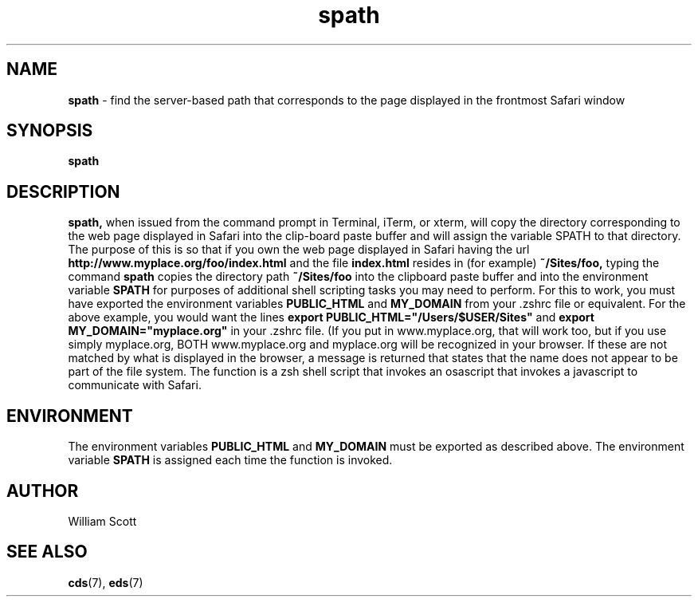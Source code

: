 .\" Process this file with
.\" groff -man -Tascii foo.1
.\"
.TH spath 7 "April 7, 2005" "Mac OS X" "Mac OS X Darwin customization" 
.SH NAME
.B spath
\-  find the server-based path that corresponds to the page
displayed in the frontmost Safari window
.SH SYNOPSIS
.B spath
.SH DESCRIPTION
.B spath,
when issued from the command prompt in Terminal, iTerm, or xterm,  will  
copy the directory corresponding to the web page displayed in Safari into the
clip-board paste buffer and will assign the variable SPATH to that directory.
The
purpose of this is so that if you own the web page displayed in Safari having the url
.B http://www.myplace.org/foo/index.html 
and the file 
.B index.html 
resides in (for example) 
.B ~/Sites/foo, 
typing the command
.B spath
copies the directory path 
.B ~/Sites/foo
into the clipboard paste buffer and into the environment variable
.B SPATH
for purposes of additional shell scripting tasks you may need to perform.
For this to work, you must have exported the environment variables
.B PUBLIC_HTML
and
.B MY_DOMAIN
from your .zshrc file or equivalent.  For the above example, you would want
the lines
.B export PUBLIC_HTML="/Users/$USER/Sites"
and
.B export MY_DOMAIN="myplace.org"
in your .zshrc file.  (If you put in www.myplace.org, that will work too, but
if you use simply myplace.org, BOTH www.myplace.org and myplace.org will be 
recognized in your browser.  If these are not matched by what is displayed
in the browser, a message is returned that states that the name does not appear
to be part of the file system.  The function is a zsh shell script that invokes
an osascript that invokes a javascript to communicate with Safari. 
.SH ENVIRONMENT
The environment variables 
.B PUBLIC_HTML
and
.B MY_DOMAIN
must be exported as described above.
The environment variable
.B SPATH
is assigned each time the function is invoked.
.SH AUTHOR
 William Scott 
.SH "SEE ALSO"
.BR cds (7),
.BR eds (7)


